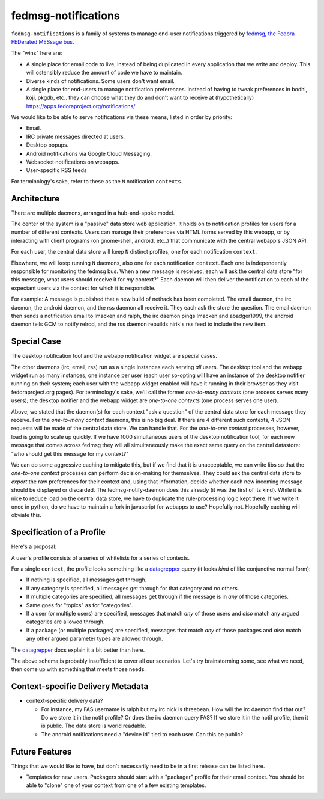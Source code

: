 fedmsg-notifications
====================

``fedmsg-notifications`` is a family of systems to manage end-user
notifications triggered by `fedmsg, the Fedora FEDerated MESsage bus
<http://fedmsg.com>`_.

The "wins" here are:

- A single place for email code to live, instead of being duplicated in
  every application that we write and deploy.  This will ostensibly reduce
  the amount of code we have to maintain.
- Diverse kinds of notifications.  Some users don't want email.
- A single place for end-users to manage notification preferences.
  Instead of having to tweak preferences in bodhi, koji, pkgdb, etc..
  they can choose what they do and don't want to receive at
  (hypothetically) https://apps.fedoraproject.org/notifications/

We would like to be able to serve notifications via these means,
listed in order by priority:

- Email.
- IRC private messages directed at users.
- Desktop popups.
- Android notifications via Google Cloud Messaging.
- Websocket notifications on webapps.
- User-specific RSS feeds

For terminology's sake, refer to these as the ``N`` notification ``contexts``.

Architecture
------------

There are multiple daemons, arranged in a hub-and-spoke model.

The center of the system is a "passive" data store web application.
It holds on to notification profiles for users for a number of
different contexts.  Users can manage their preferences via HTML
forms served by this webapp, or by interacting with client programs
(on gnome-shell, android, etc..) that communicate with the central
webapp's JSON API.

For each user, the central data store will keep ``N`` distinct profiles,
one for each notification ``context``.

Elsewhere, we will keep running ``N`` daemons, also one for each
notification ``context``.  Each one is independently responsible for
monitoring the fedmsg bus.  When a new message is received, each will
ask the central data store "for this message, what users should receive it
for *my* context?"  Each daemon will then deliver the notification to each
of the expectant users via the context for which it is responsible.

For example:  A message is published that a new build of nethack has been
completed.  The email daemon, the irc daemon, the android daemon, and the rss
daemon all receive it.  They each ask the store the question.  The email
daemon then sends a notification email to lmacken and ralph, the irc daemon
pings lmacken and abadger1999, the android daemon tells GCM to notify relrod,
and the rss daemon rebuilds nirik's rss feed to include the new item.

Special Case
------------

The desktop notification tool and the webapp notification widget are special
cases.

The other daemons (irc, email, rss) run as a single instances each serving
*all* users.  The desktop tool and the webapp widget run as many instances,
one instance per user (each user so-opting will have an instance of the
desktop notifier running on their system; each user with the webapp widget
enabled will have it running in their browser as they visit fedoraproject.org
pages).  For terminology's sake, we'll call the former `one-to-many contexts`
(one process serves many users);  the desktop notifier and the webapp widget
are `one-to-one contexts` (one process serves one user).

Above, we stated that the daemon(s) for each context "ask a question" of the
central data store for each message they receive.  For the `one-to-many
context` daemons, this is no big deal.  If there are 4 different such
contexts, 4 JSON requests will be made of the central data store.  We can
handle that.  For the `one-to-one context` processes, however, load is going
to scale up quickly.  If we have 1000 simultaneous users of the desktop
notification tool, for each new message that comes across fedmsg they will all
simultaneously make the exact same query on the central datastore: "who should
get this message for my context?"

We can do some aggressive caching to mitigate this, but if we find that it is
unacceptable, we can write libs so that the `one-to-one context` processes can
perform decision-making for themselves.  They could ask the central data store
to *export* the raw preferences for their context and, using that information,
decide whether each new incoming message should be displayed or discarded.
The fedmsg-notify-daemon does this already (it was the first of its kind).
While it is nice to reduce load on the central data store, we have to
duplicate the rule-processing logic kept there.  If we write it once in
python, do we have to maintain a fork in javascript for webapps to use?
Hopefully not.  Hopefully caching will obviate this.

Specification of a Profile
--------------------------

Here's a proposal:

A user's profile consists of a series of whitelists for a series of contexts.

For a single ``context``, the profile looks something like a `datagrepper
<https://apps.fedoraproject.org/datagrepper/>`_ query (it looks *kind* of like
conjunctive normal form):

- If nothing is specified, all messages get through.
- If any category is specified, all messages get through for that category and
  no others.
- If multiple categories are specified, all messages get through if the
  message is in *any* of those categories.
- Same goes for "topics" as for "categories".
- If a user (or multiple users) are specified, messages that match *any* of
  those users and *also* match any argued categories are allowed through.
- If a package (or multiple packages) are specified, messages that match *any*
  of those packages and *also* match any other argued parameter types are
  allowed through.

The `datagrepper <https://apps.fedoraproject.org/datagrepper/>`_ docs explain
it a bit better than here.

The above schema is probably insufficient to cover all our scenarios.  Let's
try brainstorming some, see what we need, then come up with something that
meets those needs.

Context-specific Delivery Metadata
----------------------------------

- context-specific delivery data?

  - For instance, my FAS username is ralph but
    my irc nick is threebean.  How will the irc daemon find that out?  Do we
    store it in the notif profile?  Or does the irc daemon query FAS?  If we
    store it in the notif profile, then it is public.  The data store is world
    readable.

  - The android notifications need a "device id" tied to each user.  Can this
    be public?

Future Features
---------------

Things that we would like to have, but don't necessarily need to be in a first
release can be listed here.

- Templates for new users.  Packagers should start with a "packager"
  profile for their email context.  You should be able to "clone" one of your
  context from one of a few existing templates.

